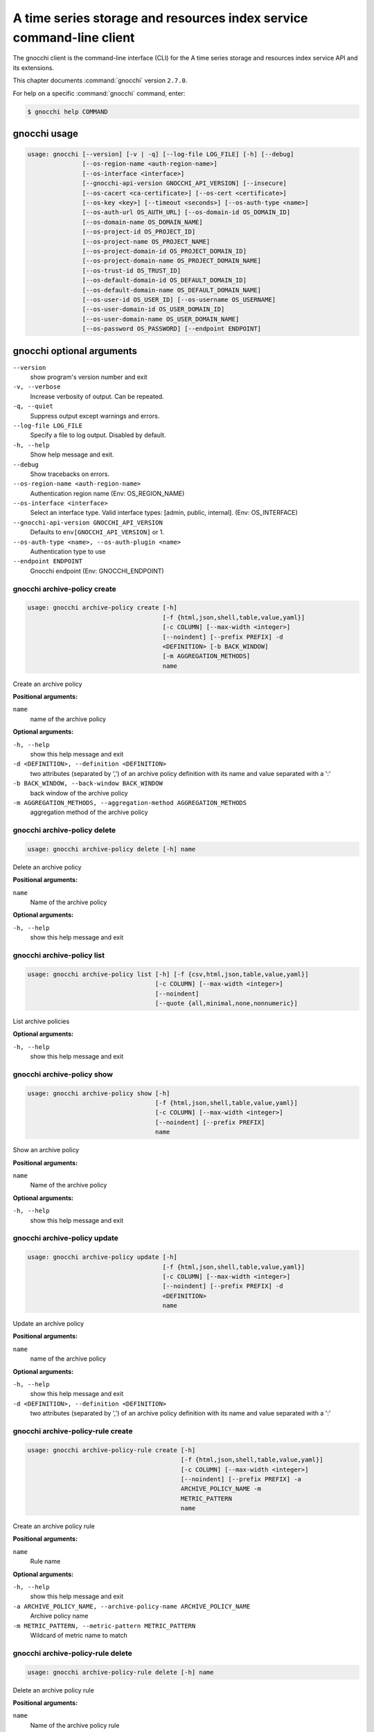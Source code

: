 .. ##  WARNING  #####################################
.. This file is tool-generated. Do not edit manually.
.. ##################################################

=====================================================================
A time series storage and resources index service command-line client
=====================================================================

The gnocchi client is the command-line interface (CLI) for
the A time series storage and resources index service API and its extensions.

This chapter documents :command:`gnocchi` version ``2.7.0``.

For help on a specific :command:`gnocchi` command, enter:

.. code-block:: console

   $ gnocchi help COMMAND

.. _gnocchi_command_usage:

gnocchi usage
~~~~~~~~~~~~~

.. code-block:: console

   usage: gnocchi [--version] [-v | -q] [--log-file LOG_FILE] [-h] [--debug]
                  [--os-region-name <auth-region-name>]
                  [--os-interface <interface>]
                  [--gnocchi-api-version GNOCCHI_API_VERSION] [--insecure]
                  [--os-cacert <ca-certificate>] [--os-cert <certificate>]
                  [--os-key <key>] [--timeout <seconds>] [--os-auth-type <name>]
                  [--os-auth-url OS_AUTH_URL] [--os-domain-id OS_DOMAIN_ID]
                  [--os-domain-name OS_DOMAIN_NAME]
                  [--os-project-id OS_PROJECT_ID]
                  [--os-project-name OS_PROJECT_NAME]
                  [--os-project-domain-id OS_PROJECT_DOMAIN_ID]
                  [--os-project-domain-name OS_PROJECT_DOMAIN_NAME]
                  [--os-trust-id OS_TRUST_ID]
                  [--os-default-domain-id OS_DEFAULT_DOMAIN_ID]
                  [--os-default-domain-name OS_DEFAULT_DOMAIN_NAME]
                  [--os-user-id OS_USER_ID] [--os-username OS_USERNAME]
                  [--os-user-domain-id OS_USER_DOMAIN_ID]
                  [--os-user-domain-name OS_USER_DOMAIN_NAME]
                  [--os-password OS_PASSWORD] [--endpoint ENDPOINT]

.. _gnocchi_command_options:

gnocchi optional arguments
~~~~~~~~~~~~~~~~~~~~~~~~~~

``--version``
  show program's version number and exit

``-v, --verbose``
  Increase verbosity of output. Can be repeated.

``-q, --quiet``
  Suppress output except warnings and errors.

``--log-file LOG_FILE``
  Specify a file to log output. Disabled by default.

``-h, --help``
  Show help message and exit.

``--debug``
  Show tracebacks on errors.

``--os-region-name <auth-region-name>``
  Authentication region name (Env: OS_REGION_NAME)

``--os-interface <interface>``
  Select an interface type. Valid interface types:
  [admin, public, internal]. (Env: OS_INTERFACE)

``--gnocchi-api-version GNOCCHI_API_VERSION``
  Defaults to ``env[GNOCCHI_API_VERSION]`` or 1.

``--os-auth-type <name>, --os-auth-plugin <name>``
  Authentication type to use

``--endpoint ENDPOINT``
  Gnocchi endpoint (Env: GNOCCHI_ENDPOINT)

.. _gnocchi_archive-policy_create:

gnocchi archive-policy create
-----------------------------

.. code-block:: console

   usage: gnocchi archive-policy create [-h]
                                        [-f {html,json,shell,table,value,yaml}]
                                        [-c COLUMN] [--max-width <integer>]
                                        [--noindent] [--prefix PREFIX] -d
                                        <DEFINITION> [-b BACK_WINDOW]
                                        [-m AGGREGATION_METHODS]
                                        name

Create an archive policy

**Positional arguments:**

``name``
  name of the archive policy

**Optional arguments:**

``-h, --help``
  show this help message and exit

``-d <DEFINITION>, --definition <DEFINITION>``
  two attributes (separated by ',') of an archive policy
  definition with its name and value separated with a
  ':'

``-b BACK_WINDOW, --back-window BACK_WINDOW``
  back window of the archive policy

``-m AGGREGATION_METHODS, --aggregation-method AGGREGATION_METHODS``
  aggregation method of the archive policy

.. _gnocchi_archive-policy_delete:

gnocchi archive-policy delete
-----------------------------

.. code-block:: console

   usage: gnocchi archive-policy delete [-h] name

Delete an archive policy

**Positional arguments:**

``name``
  Name of the archive policy

**Optional arguments:**

``-h, --help``
  show this help message and exit

.. _gnocchi_archive-policy_list:

gnocchi archive-policy list
---------------------------

.. code-block:: console

   usage: gnocchi archive-policy list [-h] [-f {csv,html,json,table,value,yaml}]
                                      [-c COLUMN] [--max-width <integer>]
                                      [--noindent]
                                      [--quote {all,minimal,none,nonnumeric}]

List archive policies

**Optional arguments:**

``-h, --help``
  show this help message and exit

.. _gnocchi_archive-policy_show:

gnocchi archive-policy show
---------------------------

.. code-block:: console

   usage: gnocchi archive-policy show [-h]
                                      [-f {html,json,shell,table,value,yaml}]
                                      [-c COLUMN] [--max-width <integer>]
                                      [--noindent] [--prefix PREFIX]
                                      name

Show an archive policy

**Positional arguments:**

``name``
  Name of the archive policy

**Optional arguments:**

``-h, --help``
  show this help message and exit

.. _gnocchi_archive-policy_update:

gnocchi archive-policy update
-----------------------------

.. code-block:: console

   usage: gnocchi archive-policy update [-h]
                                        [-f {html,json,shell,table,value,yaml}]
                                        [-c COLUMN] [--max-width <integer>]
                                        [--noindent] [--prefix PREFIX] -d
                                        <DEFINITION>
                                        name

Update an archive policy

**Positional arguments:**

``name``
  name of the archive policy

**Optional arguments:**

``-h, --help``
  show this help message and exit

``-d <DEFINITION>, --definition <DEFINITION>``
  two attributes (separated by ',') of an archive policy
  definition with its name and value separated with a
  ':'

.. _gnocchi_archive-policy-rule_create:

gnocchi archive-policy-rule create
----------------------------------

.. code-block:: console

   usage: gnocchi archive-policy-rule create [-h]
                                             [-f {html,json,shell,table,value,yaml}]
                                             [-c COLUMN] [--max-width <integer>]
                                             [--noindent] [--prefix PREFIX] -a
                                             ARCHIVE_POLICY_NAME -m
                                             METRIC_PATTERN
                                             name

Create an archive policy rule

**Positional arguments:**

``name``
  Rule name

**Optional arguments:**

``-h, --help``
  show this help message and exit

``-a ARCHIVE_POLICY_NAME, --archive-policy-name ARCHIVE_POLICY_NAME``
  Archive policy name

``-m METRIC_PATTERN, --metric-pattern METRIC_PATTERN``
  Wildcard of metric name to match

.. _gnocchi_archive-policy-rule_delete:

gnocchi archive-policy-rule delete
----------------------------------

.. code-block:: console

   usage: gnocchi archive-policy-rule delete [-h] name

Delete an archive policy rule

**Positional arguments:**

``name``
  Name of the archive policy rule

**Optional arguments:**

``-h, --help``
  show this help message and exit

.. _gnocchi_archive-policy-rule_list:

gnocchi archive-policy-rule list
--------------------------------

.. code-block:: console

   usage: gnocchi archive-policy-rule list [-h]
                                           [-f {csv,html,json,table,value,yaml}]
                                           [-c COLUMN] [--max-width <integer>]
                                           [--noindent]
                                           [--quote {all,minimal,none,nonnumeric}]

List archive policy rules

**Optional arguments:**

``-h, --help``
  show this help message and exit

.. _gnocchi_archive-policy-rule_show:

gnocchi archive-policy-rule show
--------------------------------

.. code-block:: console

   usage: gnocchi archive-policy-rule show [-h]
                                           [-f {html,json,shell,table,value,yaml}]
                                           [-c COLUMN] [--max-width <integer>]
                                           [--noindent] [--prefix PREFIX]
                                           name

Show an archive policy rule

**Positional arguments:**

``name``
  Name of the archive policy rule

**Optional arguments:**

``-h, --help``
  show this help message and exit

.. _gnocchi_benchmark_measures_add:

gnocchi benchmark measures add
------------------------------

.. code-block:: console

   usage: gnocchi benchmark measures add [-h] [--resource-id RESOURCE_ID]
                                         [-f {html,json,shell,table,value,yaml}]
                                         [-c COLUMN] [--max-width <integer>]
                                         [--noindent] [--prefix PREFIX]
                                         [--workers WORKERS] --count COUNT
                                         [--batch BATCH]
                                         [--timestamp-start TIMESTAMP_START]
                                         [--timestamp-end TIMESTAMP_END] [--wait]
                                         metric

Do benchmark testing of adding measurements

**Positional arguments:**

``metric``
  ID or name of the metric

**Optional arguments:**

``-h, --help``
  show this help message and exit

``--resource-id RESOURCE_ID, -r RESOURCE_ID``
  ID of the resource

``--workers WORKERS, -w WORKERS``
  Number of workers to use

``--count COUNT, -n COUNT``
  Number of total measures to send

``--batch BATCH, -b BATCH``
  Number of measures to send in each batch

``--timestamp-start TIMESTAMP_START, -s TIMESTAMP_START``
  First timestamp to use

``--timestamp-end TIMESTAMP_END, -e TIMESTAMP_END``
  Last timestamp to use

``--wait``
  Wait for all measures to be processed

.. _gnocchi_benchmark_measures_show:

gnocchi benchmark measures show
-------------------------------

.. code-block:: console

   usage: gnocchi benchmark measures show [-h]
                                          [-f {html,json,shell,table,value,yaml}]
                                          [-c COLUMN] [--max-width <integer>]
                                          [--noindent] [--prefix PREFIX]
                                          [--resource-id RESOURCE_ID]
                                          [--aggregation AGGREGATION]
                                          [--start START] [--stop STOP]
                                          [--granularity GRANULARITY] [--refresh]
                                          [--workers WORKERS] --count COUNT
                                          metric

Do benchmark testing of measurements show

**Positional arguments:**

``metric``
  ID or name of the metric

**Optional arguments:**

``-h, --help``
  show this help message and exit

``--resource-id RESOURCE_ID, -r RESOURCE_ID``
  ID of the resource

``--aggregation AGGREGATION``
  aggregation to retrieve

``--start START``
  beginning of the period

``--stop STOP``
  end of the period

``--granularity GRANULARITY``
  granularity to retrieve (in seconds)

``--refresh``
  force aggregation of all known measures

``--workers WORKERS, -w WORKERS``
  Number of workers to use

``--count COUNT, -n COUNT``
  Number of total measures to send

.. _gnocchi_benchmark_metric_create:

gnocchi benchmark metric create
-------------------------------

.. code-block:: console

   usage: gnocchi benchmark metric create [-h] [--resource-id RESOURCE_ID]
                                          [-f {html,json,shell,table,value,yaml}]
                                          [-c COLUMN] [--max-width <integer>]
                                          [--noindent] [--prefix PREFIX]
                                          [--archive-policy-name ARCHIVE_POLICY_NAME]
                                          [--workers WORKERS] --count COUNT
                                          [--keep]

Do benchmark testing of metric creation

**Optional arguments:**

``-h, --help``
  show this help message and exit

``--resource-id RESOURCE_ID, -r RESOURCE_ID``
  ID of the resource

``--archive-policy-name ARCHIVE_POLICY_NAME, -a ARCHIVE_POLICY_NAME``
  name of the archive policy

``--workers WORKERS, -w WORKERS``
  Number of workers to use

``--count COUNT, -n COUNT``
  Number of metrics to create

``--keep, -k``
  Keep created metrics

.. _gnocchi_benchmark_metric_show:

gnocchi benchmark metric show
-----------------------------

.. code-block:: console

   usage: gnocchi benchmark metric show [-h] [--resource-id RESOURCE_ID]
                                        [-f {html,json,shell,table,value,yaml}]
                                        [-c COLUMN] [--max-width <integer>]
                                        [--noindent] [--prefix PREFIX]
                                        [--workers WORKERS] --count COUNT
                                        metric [metric ...]

Do benchmark testing of metric show

**Positional arguments:**

``metric``
  ID or name of the metrics

**Optional arguments:**

``-h, --help``
  show this help message and exit

``--resource-id RESOURCE_ID, -r RESOURCE_ID``
  ID of the resource

``--workers WORKERS, -w WORKERS``
  Number of workers to use

``--count COUNT, -n COUNT``
  Number of metrics to get

.. _gnocchi_capabilities_list:

gnocchi capabilities list
-------------------------

.. code-block:: console

   usage: gnocchi capabilities list [-h] [-f {html,json,shell,table,value,yaml}]
                                    [-c COLUMN] [--max-width <integer>]
                                    [--noindent] [--prefix PREFIX]

List capabilities

**Optional arguments:**

``-h, --help``
  show this help message and exit

.. _gnocchi_measures_add:

gnocchi measures add
--------------------

.. code-block:: console

   usage: gnocchi measures add [-h] [--resource-id RESOURCE_ID] -m MEASURE metric

Add measurements to a metric

**Positional arguments:**

``metric``
  ID or name of the metric

**Optional arguments:**

``-h, --help``
  show this help message and exit

``--resource-id RESOURCE_ID, -r RESOURCE_ID``
  ID of the resource

``-m MEASURE, --measure MEASURE``
  timestamp and value of a measure separated with a '@'

.. _gnocchi_measures_batch-metrics:

gnocchi measures batch-metrics
------------------------------

.. code-block:: console

   usage: gnocchi measures batch-metrics [-h] file


**Positional arguments:**

``file``
  File containing measurements to batch or - for stdin (see
  Gnocchi REST API docs for the format

**Optional arguments:**

``-h, --help``
  show this help message and exit

.. _gnocchi_measures_batch-resources-metrics:

gnocchi measures batch-resources-metrics
----------------------------------------

.. code-block:: console

   usage: gnocchi measures batch-resources-metrics [-h] file


**Positional arguments:**

``file``
  File containing measurements to batch or - for stdin (see
  Gnocchi REST API docs for the format

**Optional arguments:**

``-h, --help``
  show this help message and exit

.. _gnocchi_measures_show:

gnocchi measures show
---------------------

.. code-block:: console

   usage: gnocchi measures show [-h] [-f {csv,html,json,table,value,yaml}]
                                [-c COLUMN] [--max-width <integer>] [--noindent]
                                [--quote {all,minimal,none,nonnumeric}]
                                [--resource-id RESOURCE_ID]
                                [--aggregation AGGREGATION] [--start START]
                                [--stop STOP] [--granularity GRANULARITY]
                                [--refresh]
                                metric

Get measurements of a metric

**Positional arguments:**

``metric``
  ID or name of the metric

**Optional arguments:**

``-h, --help``
  show this help message and exit

``--resource-id RESOURCE_ID, -r RESOURCE_ID``
  ID of the resource

``--aggregation AGGREGATION``
  aggregation to retrieve

``--start START``
  beginning of the period

``--stop STOP``
  end of the period

``--granularity GRANULARITY``
  granularity to retrieve (in seconds)

``--refresh``
  force aggregation of all known measures

.. _gnocchi_metric_create:

gnocchi metric create
---------------------

.. code-block:: console

   usage: gnocchi metric create [-h] [--resource-id RESOURCE_ID]
                                [-f {html,json,shell,table,value,yaml}]
                                [-c COLUMN] [--max-width <integer>] [--noindent]
                                [--prefix PREFIX]
                                [--archive-policy-name ARCHIVE_POLICY_NAME]
                                [--unit UNIT]
                                [METRIC_NAME]

Create a metric

**Positional arguments:**

``METRIC_NAME``
  Name of the metric

**Optional arguments:**

``-h, --help``
  show this help message and exit

``--resource-id RESOURCE_ID, -r RESOURCE_ID``
  ID of the resource

``--archive-policy-name ARCHIVE_POLICY_NAME, -a ARCHIVE_POLICY_NAME``
  name of the archive policy

``--unit UNIT, -u UNIT``
  unit of the metric

.. _gnocchi_metric_delete:

gnocchi metric delete
---------------------

.. code-block:: console

   usage: gnocchi metric delete [-h] [--resource-id RESOURCE_ID]
                                metric [metric ...]

Delete a metric

**Positional arguments:**

``metric``
  IDs or names of the metric

**Optional arguments:**

``-h, --help``
  show this help message and exit

``--resource-id RESOURCE_ID, -r RESOURCE_ID``
  ID of the resource

.. _gnocchi_metric_list:

gnocchi metric list
-------------------

.. code-block:: console

   usage: gnocchi metric list [-h] [-f {csv,html,json,table,value,yaml}]
                              [-c COLUMN] [--max-width <integer>] [--noindent]
                              [--quote {all,minimal,none,nonnumeric}]
                              [--limit <LIMIT>] [--marker <MARKER>]
                              [--sort <SORT>]

List metrics

**Optional arguments:**

``-h, --help``
  show this help message and exit

``--limit <LIMIT>``
  Number of metrics to return (Default is server
  default)

``--marker <MARKER>``
  Last item of the previous listing. Return the next
  results after this value

``--sort <SORT>``
  Sort of metric attribute (example: user_id:desc-nullslast

.. _gnocchi_metric_show:

gnocchi metric show
-------------------

.. code-block:: console

   usage: gnocchi metric show [-h] [-f {html,json,shell,table,value,yaml}]
                              [-c COLUMN] [--max-width <integer>] [--noindent]
                              [--prefix PREFIX] [--resource-id RESOURCE_ID]
                              metric

Show a metric

**Positional arguments:**

``metric``
  ID or name of the metric

**Optional arguments:**

``-h, --help``
  show this help message and exit

``--resource-id RESOURCE_ID, -r RESOURCE_ID``
  ID of the resource

.. _gnocchi_resource_create:

gnocchi resource create
-----------------------

.. code-block:: console

   usage: gnocchi resource create [-h] [-f {html,json,shell,table,value,yaml}]
                                  [-c COLUMN] [--max-width <integer>]
                                  [--noindent] [--prefix PREFIX]
                                  [--type RESOURCE_TYPE] [-a ATTRIBUTE]
                                  [-m ADD_METRIC] [-n CREATE_METRIC]
                                  resource_id

Create a resource

**Positional arguments:**

``resource_id``
  ID of the resource

**Optional arguments:**

``-h, --help``
  show this help message and exit

``--type RESOURCE_TYPE, -t RESOURCE_TYPE``
  Type of resource

``-a ATTRIBUTE, --attribute ATTRIBUTE``
  name and value of an attribute separated with a ':'

``-m ADD_METRIC, --add-metric ADD_METRIC``
  name:id of a metric to add

``-n CREATE_METRIC, --create-metric CREATE_METRIC``
  name:archive_policy_name of a metric to create

.. _gnocchi_resource_delete:

gnocchi resource delete
-----------------------

.. code-block:: console

   usage: gnocchi resource delete [-h] resource_id

Delete a resource

**Positional arguments:**

``resource_id``
  ID of the resource

**Optional arguments:**

``-h, --help``
  show this help message and exit

.. _gnocchi_resource_history:

gnocchi resource history
------------------------

.. code-block:: console

   usage: gnocchi resource history [-h] [-f {csv,html,json,table,value,yaml}]
                                   [-c COLUMN] [--max-width <integer>]
                                   [--noindent]
                                   [--quote {all,minimal,none,nonnumeric}]
                                   [--details] [--limit <LIMIT>]
                                   [--marker <MARKER>] [--sort <SORT>]
                                   [--type RESOURCE_TYPE]
                                   resource_id

Show the history of a resource

**Positional arguments:**

``resource_id``
  ID of a resource

**Optional arguments:**

``-h, --help``
  show this help message and exit

``--details``
  Show all attributes of generic resources

``--limit <LIMIT>``
  Number of resources to return (Default is server
  default)

``--marker <MARKER>``
  Last item of the previous listing. Return the next
  results after this value

``--sort <SORT>``
  Sort of resource attribute (example: user_id:desc-nullslast

``--type RESOURCE_TYPE, -t RESOURCE_TYPE``
  Type of resource

.. _gnocchi_resource_list:

gnocchi resource list
---------------------

.. code-block:: console

   usage: gnocchi resource list [-h] [-f {csv,html,json,table,value,yaml}]
                                [-c COLUMN] [--max-width <integer>] [--noindent]
                                [--quote {all,minimal,none,nonnumeric}]
                                [--details] [--history] [--limit <LIMIT>]
                                [--marker <MARKER>] [--sort <SORT>]
                                [--type RESOURCE_TYPE]

List resources

**Optional arguments:**

``-h, --help``
  show this help message and exit

``--details``
  Show all attributes of generic resources

``--history``
  Show history of the resources

``--limit <LIMIT>``
  Number of resources to return (Default is server
  default)

``--marker <MARKER>``
  Last item of the previous listing. Return the next
  results after this value

``--sort <SORT>``
  Sort of resource attribute (example: user_id:desc-nullslast

``--type RESOURCE_TYPE, -t RESOURCE_TYPE``
  Type of resource

.. _gnocchi_resource_show:

gnocchi resource show
---------------------

.. code-block:: console

   usage: gnocchi resource show [-h] [-f {html,json,shell,table,value,yaml}]
                                [-c COLUMN] [--max-width <integer>] [--noindent]
                                [--prefix PREFIX] [--type RESOURCE_TYPE]
                                resource_id

Show a resource

**Positional arguments:**

``resource_id``
  ID of a resource

**Optional arguments:**

``-h, --help``
  show this help message and exit

``--type RESOURCE_TYPE, -t RESOURCE_TYPE``
  Type of resource

.. _gnocchi_resource_update:

gnocchi resource update
-----------------------

.. code-block:: console

   usage: gnocchi resource update [-h] [-f {html,json,shell,table,value,yaml}]
                                  [-c COLUMN] [--max-width <integer>]
                                  [--noindent] [--prefix PREFIX]
                                  [--type RESOURCE_TYPE] [-a ATTRIBUTE]
                                  [-m ADD_METRIC] [-n CREATE_METRIC]
                                  [-d DELETE_METRIC]
                                  resource_id

Update a resource

**Positional arguments:**

``resource_id``
  ID of the resource

**Optional arguments:**

``-h, --help``
  show this help message and exit

``--type RESOURCE_TYPE, -t RESOURCE_TYPE``
  Type of resource

``-a ATTRIBUTE, --attribute ATTRIBUTE``
  name and value of an attribute separated with a ':'

``-m ADD_METRIC, --add-metric ADD_METRIC``
  name:id of a metric to add

``-n CREATE_METRIC, --create-metric CREATE_METRIC``
  name:archive_policy_name of a metric to create

``-d DELETE_METRIC, --delete-metric DELETE_METRIC``
  Name of a metric to delete

.. _gnocchi_resource-type_create:

gnocchi resource-type create
----------------------------

.. code-block:: console

   usage: gnocchi resource-type create [-h]
                                       [-f {html,json,shell,table,value,yaml}]
                                       [-c COLUMN] [--max-width <integer>]
                                       [--noindent] [--prefix PREFIX]
                                       [-a ATTRIBUTE]
                                       name

Create a resource type

**Positional arguments:**

``name``
  name of the resource type

**Optional arguments:**

``-h, --help``
  show this help message and exit

``-a ATTRIBUTE, --attribute ATTRIBUTE``
  attribute definition, attribute_name:attribute_type:at
  tribute_is_required:attribute_type_option_name=attribu
  te_type_option_value:… For example:
  display_name:string:true:max_length=255

.. _gnocchi_resource-type_delete:

gnocchi resource-type delete
----------------------------

.. code-block:: console

   usage: gnocchi resource-type delete [-h] name

Delete a resource type

**Positional arguments:**

``name``
  name of the resource type

**Optional arguments:**

``-h, --help``
  show this help message and exit

.. _gnocchi_resource-type_list:

gnocchi resource-type list
--------------------------

.. code-block:: console

   usage: gnocchi resource-type list [-h] [-f {csv,html,json,table,value,yaml}]
                                     [-c COLUMN] [--max-width <integer>]
                                     [--noindent]
                                     [--quote {all,minimal,none,nonnumeric}]

List resource types

**Optional arguments:**

``-h, --help``
  show this help message and exit

.. _gnocchi_resource-type_show:

gnocchi resource-type show
--------------------------

.. code-block:: console

   usage: gnocchi resource-type show [-h] [-f {html,json,shell,table,value,yaml}]
                                     [-c COLUMN] [--max-width <integer>]
                                     [--noindent] [--prefix PREFIX]
                                     name

Show a resource type

**Positional arguments:**

``name``
  name of the resource type

**Optional arguments:**

``-h, --help``
  show this help message and exit

.. _gnocchi_status:

gnocchi status
--------------

.. code-block:: console

   usage: gnocchi status [-h] [-f {html,json,shell,table,value,yaml}] [-c COLUMN]
                         [--max-width <integer>] [--noindent] [--prefix PREFIX]

Show the status of measurements processing

**Optional arguments:**

``-h, --help``
  show this help message and exit

